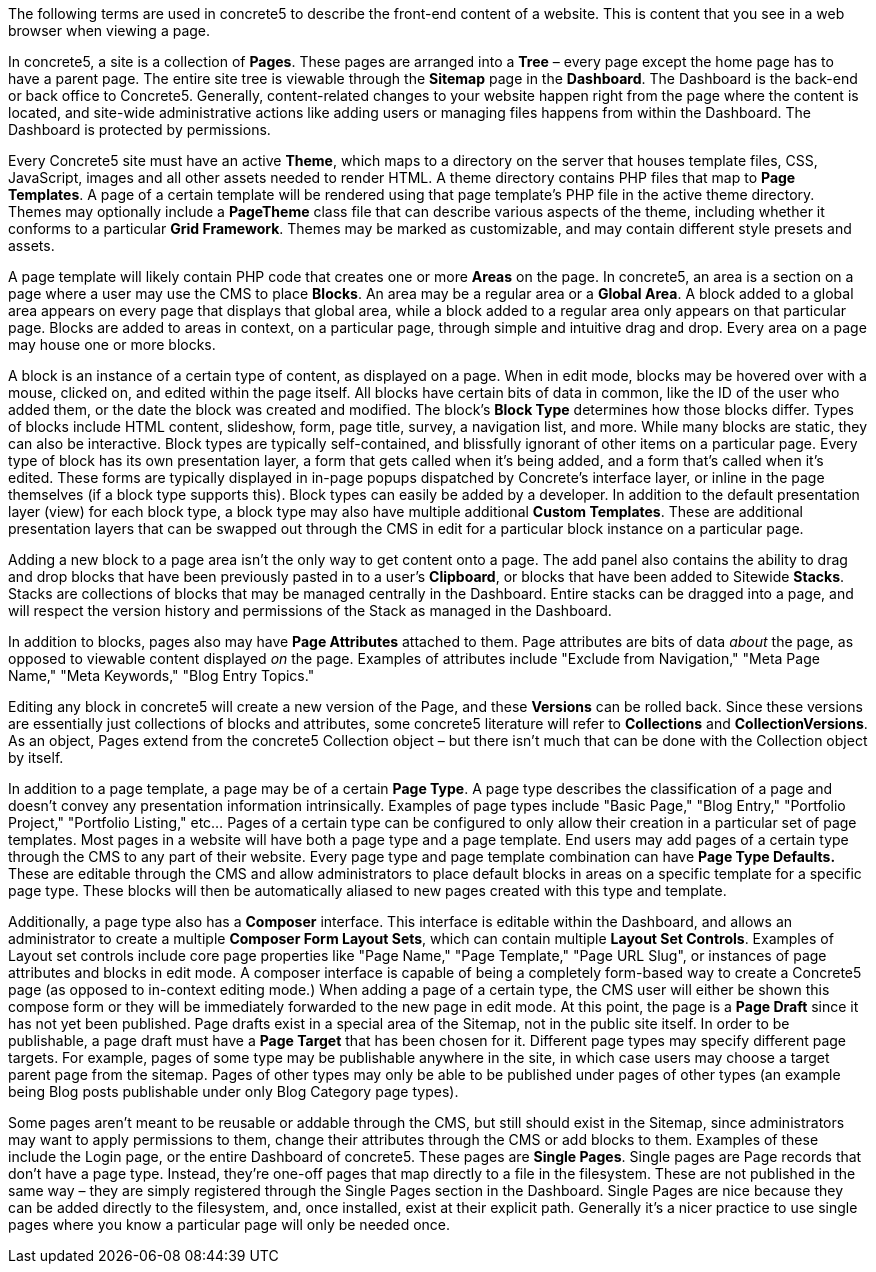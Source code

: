 The following terms are used in concrete5 to describe the front-end content of a website. This is content that you see in a web browser when viewing a page.

In concrete5, a site is a collection of **Pages**. These pages are arranged into a *Tree* – every page except the home page has to have a parent page. The entire site tree is viewable through the *Sitemap* page in the **Dashboard**. The Dashboard is the back-end or back office to Concrete5. Generally, content-related changes to your website happen right from the page where the content is located, and site-wide administrative actions like adding users or managing files happens from within the Dashboard. The Dashboard is protected by permissions.

Every Concrete5 site must have an active **Theme**, which maps to a directory on the server that houses template files, CSS, JavaScript, images and all other assets needed to render HTML. A theme directory contains PHP files that map to **Page Templates**. A page of a certain template will be rendered using that page template's PHP file in the active theme directory. Themes may optionally include a *PageTheme* class file that can describe various aspects of the theme, including whether it conforms to a particular **Grid Framework**. Themes may be marked as customizable, and may contain different style presets and assets.

A page template will likely contain PHP code that creates one or more *Areas* on the page. In concrete5, an area is a section on a page where a user may use the CMS to place **Blocks**. An area may be a regular area or a **Global Area**. A block added to a global area appears on every page that displays that global area, while a block added to a regular area only appears on that particular page. Blocks are added to areas in context, on a particular page, through simple and intuitive drag and drop. Every area on a page may house one or more blocks.

A block is an instance of a certain type of content, as displayed on a page. When in edit mode, blocks may be hovered over with a mouse, clicked on, and edited within the page itself. All blocks have certain bits of data in common, like the ID of the user who added them, or the date the block was created and modified. The block's *Block Type* determines how those blocks differ. Types of blocks include HTML content, slideshow, form, page title, survey, a navigation list, and more. While many blocks are static, they can also be interactive. Block types are typically self-contained, and blissfully ignorant of other items on a particular page. Every type of block has its own presentation layer, a form that gets called when it's being added, and a form that's called when it's edited. These forms are typically displayed in in-page popups dispatched by Concrete's interface layer, or inline in the page themselves (if a block type supports this). Block types can easily be added by a developer. In addition to the default presentation layer (view) for each block type, a block type may also have multiple additional **Custom Templates**. These are additional presentation layers that can be swapped out through the CMS in edit for a particular block instance on a particular page.

Adding a new block to a page area isn't the only way to get content onto a page. The add panel also contains the ability to drag and drop blocks that have been previously pasted in to a user's **Clipboard**, or blocks that have been added to Sitewide **Stacks**. Stacks are collections of blocks that may be managed centrally in the Dashboard. Entire stacks can be dragged into a page, and will respect the version history and permissions of the Stack as managed in the Dashboard.

In addition to blocks, pages also may have *Page Attributes* attached to them. Page attributes are bits of data _about_ the page, as opposed to viewable content displayed _on_ the page. Examples of attributes include "Exclude from Navigation," "Meta Page Name," "Meta Keywords," "Blog Entry Topics."

Editing any block in concrete5 will create a new version of the Page, and these *Versions* can be rolled back. Since these versions are essentially just collections of blocks and attributes, some concrete5 literature will refer to *Collections* and **CollectionVersions**. As an object, Pages extend from the concrete5 Collection object – but there isn't much that can be done with the Collection object by itself.

In addition to a page template, a page may be of a certain **Page Type**. A page type describes the classification of a page and doesn't convey any presentation information intrinsically. Examples of page types include "Basic Page," "Blog Entry," "Portfolio Project," "Portfolio Listing," etc… Pages of a certain type can be configured to only allow their creation in a particular set of page templates. Most pages in a website will have both a page type and a page template. End users may add pages of a certain type through the CMS to any part of their website. Every page type and page template combination can have *Page Type Defaults.* These are editable through the CMS and allow administrators to place default blocks in areas on a specific template for a specific page type. These blocks will then be automatically aliased to new pages created with this type and template.

Additionally, a page type also has a *Composer* interface. This interface is editable within the Dashboard, and allows an administrator to create a multiple **Composer Form Layout Sets**, which can contain multiple **Layout Set Controls**. Examples of Layout set controls include core page properties like "Page Name," "Page Template," "Page URL Slug", or instances of page attributes and blocks in edit mode. A composer interface is capable of being a completely form-based way to create a Concrete5 page (as opposed to in-context editing mode.) When adding a page of a certain type, the CMS user will either be shown this compose form or they will be immediately forwarded to the new page in edit mode. At this point, the page is a *Page Draft* since it has not yet been published. Page drafts exist in a special area of the Sitemap, not in the public site itself. In order to be publishable, a page draft must have a *Page Target* that has been chosen for it. Different page types may specify different page targets. For example, pages of some type may be publishable anywhere in the site, in which case users may choose a target parent page from the sitemap. Pages of other types may only be able to be published under pages of other types (an example being Blog posts publishable under only Blog Category page types).

Some pages aren't meant to be reusable or addable through the CMS, but still should exist in the Sitemap, since administrators may want to apply permissions to them, change their attributes through the CMS or add blocks to them. Examples of these include the Login page, or the entire Dashboard of concrete5. These pages are **Single Pages**. Single pages are Page records that don't have a page type. Instead, they're one-off pages that map directly to a file in the filesystem. These are not published in the same way – they are simply registered through the Single Pages section in the Dashboard. Single Pages are nice because they can be added directly to the filesystem, and, once installed, exist at their explicit path. Generally it's a nicer practice to use single pages where you know a particular page will only be needed once.
